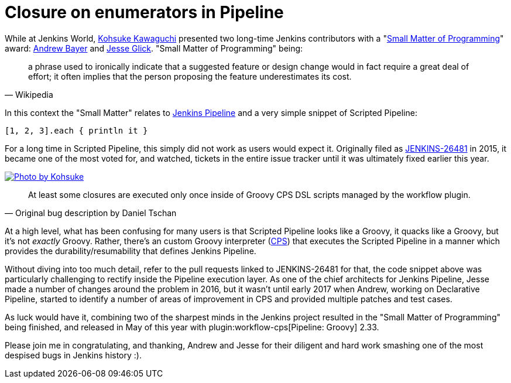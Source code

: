 = Closure on enumerators in Pipeline
:page-tags: pipeline, jenkinsworld

:page-author: rtyler


While at Jenkins World, link:https://github.com/kohsuke[Kohsuke Kawaguchi]
presented two long-time Jenkins contributors with a
"link:https://en.wikipedia.org/wiki/Small_matter_of_programming[Small Matter of Programming]"
award: link:https://github.com/abayer[Andrew Bayer] and
link:https://github.com/jglick[Jesse Glick]. "Small Matter of Programming"
being:

[quote, Wikipedia]
____
a phrase used to ironically indicate that a suggested feature or design change
would in fact require a great deal of effort; it often implies that the person
proposing the feature underestimates its cost.
____

In this context the "Small Matter" relates to link:/doc/book/pipeline[Jenkins
Pipeline] and a very simple snippet of Scripted Pipeline:

[source,groovy]
----
[1, 2, 3].each { println it }
----

For a long time in Scripted Pipeline, this simply did not work as users would
expect it. Originally filed as
link:https://issues.jenkins.io/browse/JENKINS-26481[JENKINS-26481] in 2015,
it became one of the most voted for, and watched, tickets in the entire issue
tracker until it was ultimately fixed earlier this year.

image::https://farm5.staticflickr.com/4421/36886763192_1ae5a04428.jpg[Photo by Kohsuke, role=center, link=https://www.flickr.com/photos/12508267@N00/36886763192/]


[quote, Original bug description by Daniel Tschan]
____
At least some closures are executed only once inside of Groovy CPS DSL scripts
managed by the workflow plugin.
____

At a high level, what has been confusing for many users is that Scripted
Pipeline looks like a Groovy, it quacks like a Groovy, but it's not _exactly_
Groovy. Rather, there's an custom Groovy interpreter
(link:https://github.com/jenkinsci/workflow-cps-plugin[CPS]) that executes the
Scripted Pipeline in a manner which provides the durability/resumability that
defines Jenkins Pipeline.

Without diving into too much detail, refer to the pull requests linked to
JENKINS-26481 for that, the code snippet above was particularly challenging to
rectify inside the Pipeline execution layer. As one of the chief architects for
Jenkins Pipeline, Jesse made a number of changes around the problem in 2016,
but it wasn't until early 2017 when Andrew, working on Declarative Pipeline,
started to identify a number of areas of improvement in CPS and provided
multiple patches and test cases.


As luck would have it, combining two of the sharpest minds in the Jenkins
project resulted in the "Small Matter of Programming" being finished, and
released in May of this year with plugin:workflow-cps[Pipeline: Groovy] 2.33.


Please join me in congratulating, and thanking, Andrew and Jesse for their
diligent and hard work smashing one of the most despised bugs in Jenkins
history :).
